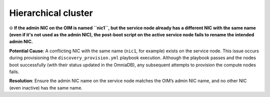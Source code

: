 Hierarchical cluster
=====================

⦾ **If the admin NIC on the OIM is named ``nic1``, but the service node already has a different NIC with the same name (even if it's not used as the admin NIC), the post-boot script on the active service node fails to rename the intended admin NIC.**

**Potential Cause**: A conflicting NIC with the same name (``nic1``, for example) exists on the service node. This issue occurs during provisioning the ``discovery_provision.yml`` playbook execution. Although the playbook passes and the nodes boot successfully (with their status updated in the OmniaDB), any subsequent attempts to provision the compute nodes fails.

**Resolution**: Ensure the admin NIC name on the service node matches the OIM’s admin NIC name, and no other NIC (even inactive) has the same name.